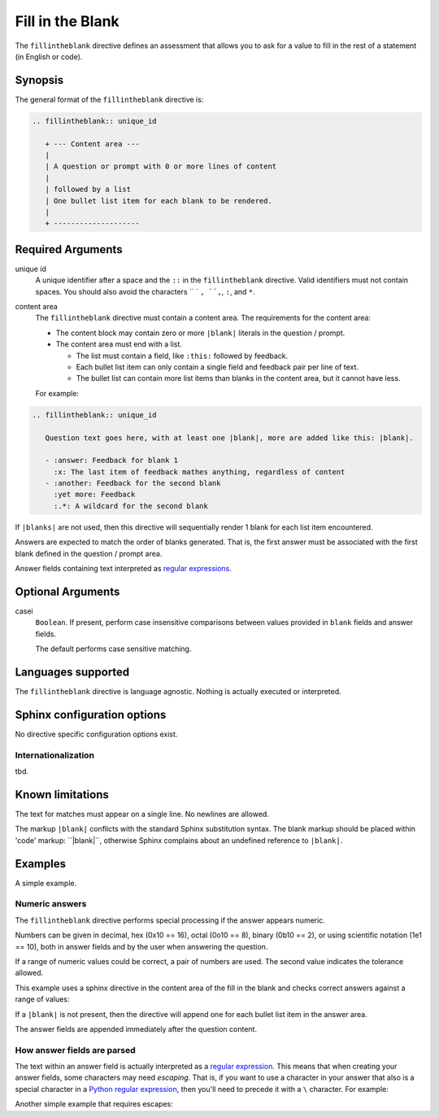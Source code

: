 Fill in the Blank
=================

The ``fillintheblank`` directive defines an assessment that
allows you to ask for a value to fill in the rest of a statement (in English or code).

Synopsis
--------
The general format of the ``fillintheblank`` directive is:

.. code-block:: rst

   .. fillintheblank:: unique_id

      + --- Content area ---
      |
      | A question or prompt with 0 or more lines of content
      |
      | followed by a list
      | One bullet list item for each blank to be rendered.
      |
      + --------------------

Required Arguments
------------------

unique id
    A unique identifier after a space and the ``::`` in the ``fillintheblank`` directive.
    Valid identifiers must not contain spaces.
    You should also avoid the characters `` ` ``, ``,``, ``:``, and ``*``.

content area
    The ``fillintheblank`` directive must contain a content area.
    The requirements for the content area:

    - The content block may contain zero or more ``|blank|`` literals in the question / prompt.
    - The content area must end with a list.  
      
      - The list must contain a field, like ``:this:`` followed by feedback.
      - Each bullet list item can only contain a single field and feedback pair per line of text.
      - The bullet list can contain more list items than blanks in the content area,
        but it cannot have less.

    For example:

.. code-block:: rst

   .. fillintheblank:: unique_id

      Question text goes here, with at least one |blank|, more are added like this: |blank|.

      - :answer: Feedback for blank 1
        :x: The last item of feedback mathes anything, regardless of content
      - :another: Feedback for the second blank
        :yet more: Feedback
        :.*: A wildcard for the second blank


If ``|blanks|`` are not used, then this directive will sequentially render 1 blank
for each list item encountered.

Answers are expected to match the order of blanks generated.
That is, the first answer must be associated with the first blank defined in the question / prompt area.

Answer fields containing text interpreted as `regular expressions <https://docs.python.org/2/library/re.html>`_.

Optional Arguments
------------------

casei
    ``Boolean``. If present, perform case insensitive comparisons between 
    values provided in ``blank`` fields and answer fields.

    The default performs case sensitive matching.
    
Languages supported
-------------------

The ``fillintheblank`` directive is language agnostic.
Nothing is actually executed or interpreted.

Sphinx configuration options
----------------------------

No directive specific configuration options exist.

Internationalization
....................

tbd.

Known limitations
-----------------

The text for matches must appear on a single line.
No newlines are allowed.

The markup ``|blank|`` conflicts with the standard Sphinx substitution syntax.
The blank markup should be placed within 'code' markup: \`\`|blank|\`\`,
otherwise Sphinx complains about an undefined reference to ``|blank|``.

Examples
--------
A simple example.

.. tabbed:: example1

   .. tab:: Source

      .. literalinclude:: fitb_examples/fitb-ex1.txt
         :language: rst

   .. tab:: Try It

      .. include:: fitb_examples/fitb-ex1.txt


Numeric answers
...............

The ``fillintheblank`` directive performs special processing if the answer appears numeric.

Numbers can be given in decimal, hex (0x10 == 16), octal (0o10 == 8), binary (0b10 == 2), 
or using scientific notation (1e1 == 10), both in answer fields and by the user when answering the question.

If a range of numeric values could be correct, a pair of numbers are used.
The second value indicates the tolerance allowed.

This example uses a sphinx directive in the content area of the fill in the blank
and checks correct answers against a range of values:

.. tabbed:: example2

   .. tab:: Source

      `sphinx.ext.mathjax <https://www.mathjax.org/>`__
      is required for this example to render correctly.

      .. literalinclude:: fitb_examples/fitb-ex2.txt
         :language: rst

   .. tab:: Try It

      .. include:: fitb_examples/fitb-ex2.txt


If a ``|blank|`` is not present, 
then the directive will append one for each bullet list item in the answer area.

The answer fields are appended immediately after the question content.

.. tabbed:: example3

   .. tab:: Source

      .. literalinclude:: fitb_examples/fitb-ex3.txt
         :language: rst

   .. tab:: Try It

      .. include:: fitb_examples/fitb-ex3.txt

How answer fields are parsed
............................

The text within an answer field is actually interpreted as a
`regular expression <https://en.wikipedia.org/wiki/Regular_expression>`_.
This means that when creating your answer fields, some characters may need *escaping*.
That is, if you want to use a character in your answer that also is a special character
in a `Python regular expression <https://docs.python.org/2/library/re.html>`_, 
then you'll need to precede it with a ``\`` character.
For example:

.. tabbed:: example4

   .. tab:: Source

      Note that in this example, the ``:`` character also needs an escape.
      Although it's not a special character in this context,
      it is used by the ``fillintheblank`` directive 
      to determine the start and end of the answer field.

      .. literalinclude:: fitb_examples/fitb-ex4.txt
         :language: rst

   .. tab:: Try It

      .. include:: fitb_examples/fitb-ex4.txt

Another simple example that requires escapes:

.. tabbed:: example5

   .. tab:: Source

      .. literalinclude:: fitb_examples/fitb-ex5.txt
         :language: rst

   .. tab:: Try It

      .. include:: fitb_examples/fitb-ex5.txt
